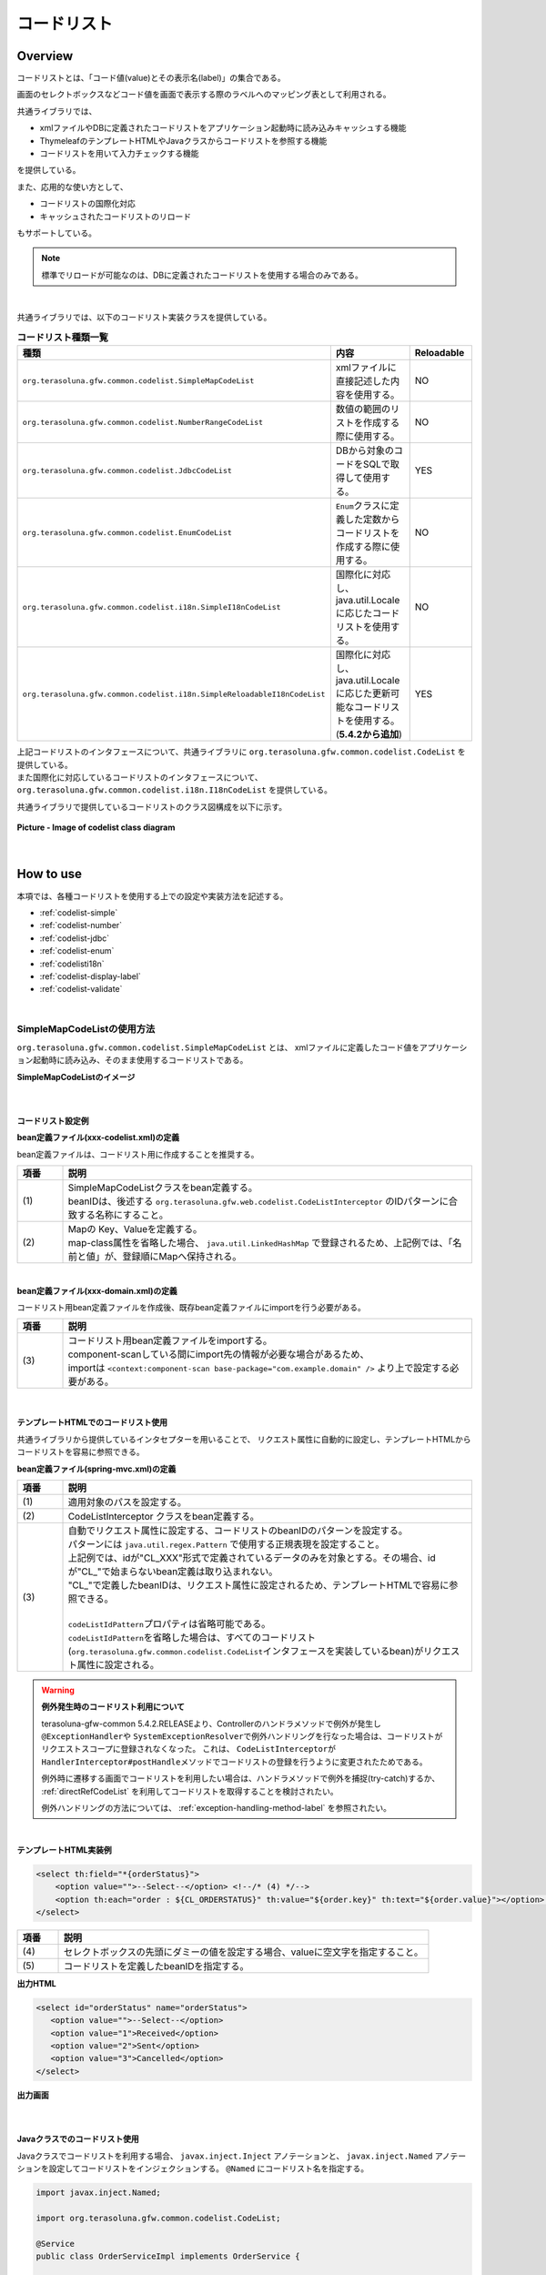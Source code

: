 コードリスト
================================================================================

.. only:: html

 .. contents:: 目次
    :depth: 4
    :local:

Overview
--------------------------------------------------------------------------------

コードリストとは、「コード値(value)とその表示名(label)」の集合である。

画面のセレクトボックスなどコード値を画面で表示する際のラベルへのマッピング表として利用される。

共通ライブラリでは、

* xmlファイルやDBに定義されたコードリストをアプリケーション起動時に読み込みキャッシュする機能
* ThymeleafのテンプレートHTMLやJavaクラスからコードリストを参照する機能
* コードリストを用いて入力チェックする機能

を提供している。

また、応用的な使い方として、

* コードリストの国際化対応
* キャッシュされたコードリストのリロード

もサポートしている。

.. note::

    標準でリロードが可能なのは、DBに定義されたコードリストを使用する場合のみである。

|

.. _listOfCodeList:

共通ライブラリでは、以下のコードリスト実装クラスを提供している。

.. tabularcolumns:: |p{0.50\linewidth}|p{0.30\linewidth}|p{0.20\linewidth}|
.. list-table:: **コードリスト種類一覧**
   :header-rows: 1
   :widths: 50 30 20

   * - 種類
     - 内容
     - Reloadable
   * - ``org.terasoluna.gfw.common.codelist.SimpleMapCodeList``
     - xmlファイルに直接記述した内容を使用する。
     - NO
   * - ``org.terasoluna.gfw.common.codelist.NumberRangeCodeList``
     - 数値の範囲のリストを作成する際に使用する。
     - NO
   * - ``org.terasoluna.gfw.common.codelist.JdbcCodeList``
     - DBから対象のコードをSQLで取得して使用する。
     - YES
   * - ``org.terasoluna.gfw.common.codelist.EnumCodeList``
     - \ ``Enum``\ クラスに定義した定数からコードリストを作成する際に使用する。
     - NO
   * - ``org.terasoluna.gfw.common.codelist.i18n.SimpleI18nCodeList``
     - 国際化に対応し、java.util.Localeに応じたコードリストを使用する。
     - NO
   * - ``org.terasoluna.gfw.common.codelist.i18n.SimpleReloadableI18nCodeList``
     - 国際化に対応し、java.util.Localeに応じた更新可能なコードリストを使用する。(**5.4.2から追加**)
     - YES

| 上記コードリストのインタフェースについて、共通ライブラリに ``org.terasoluna.gfw.common.codelist.CodeList`` を提供している。
| また国際化に対応しているコードリストのインタフェースについて、``org.terasoluna.gfw.common.codelist.i18n.I18nCodeList`` を提供している。

共通ライブラリで提供しているコードリストのクラス図構成を以下に示す。

.. figure:: ./images/codelist-class-diagram.png
   :alt: codelist class diagram
   :align: center

   **Picture - Image of codelist class diagram**

|

How to use
--------------------------------------------------------------------------------

本項では、各種コードリストを使用する上での設定や実装方法を記述する。

* :ref:`codelist-simple`
* :ref:`codelist-number`
* :ref:`codelist-jdbc`
* :ref:`codelist-enum`
* :ref:`codelisti18n`
* :ref:`codelist-display-label`
* :ref:`codelist-validate`

|

.. _codelist-simple:

SimpleMapCodeListの使用方法
^^^^^^^^^^^^^^^^^^^^^^^^^^^^^^^^^^^^^^^^^^^^^^^^^^^^^^^^^^^^^^^^^^^^^^^^^^^^^^^^
``org.terasoluna.gfw.common.codelist.SimpleMapCodeList`` とは、
xmlファイルに定義したコード値をアプリケーション起動時に読み込み、そのまま使用するコードリストである。

**SimpleMapCodeListのイメージ**

.. figure:: ./images/codelist-simple.png
   :alt: codelist simple
   :width: 100%

|

コードリスト設定例
""""""""""""""""""""""""""""""""""""""""""""""""""""""""""""""""""""""""""""""""

**bean定義ファイル(xxx-codelist.xml)の定義**

bean定義ファイルは、コードリスト用に作成することを推奨する。

.. code-block:: xml
   :emphasize-lines: 1,4

    <bean id="CL_ORDERSTATUS" class="org.terasoluna.gfw.common.codelist.SimpleMapCodeList"> <!-- (1) -->
        <property name="map">
            <util:map>
                <entry key="1" value="Received" /> <!-- (2) -->
                <entry key="2" value="Sent" />
                <entry key="3" value="Cancelled" />
            </util:map>
        </property>
    </bean>

.. tabularcolumns:: |p{0.10\linewidth}|p{0.90\linewidth}|
.. list-table::
   :header-rows: 1
   :widths: 10 90

   * - 項番
     - 説明
   * - | (1)
     - | SimpleMapCodeListクラスをbean定義する。
       | beanIDは、後述する ``org.terasoluna.gfw.web.codelist.CodeListInterceptor`` のIDパターンに合致する名称にすること。
   * - | (2)
     - | Mapの Key、Valueを定義する。
       | map-class属性を省略した場合、 ``java.util.LinkedHashMap`` で登録されるため、上記例では、「名前と値」が、登録順にMapへ保持される。

|

**bean定義ファイル(xxx-domain.xml)の定義**

コードリスト用bean定義ファイルを作成後、既存bean定義ファイルにimportを行う必要がある。

.. code-block:: xml
   :emphasize-lines: 1

    <import resource="classpath:META-INF/spring/projectName-codelist.xml" /> <!-- (3) -->
    <context:component-scan base-package="com.example.domain" />

    <!-- omitted -->

.. tabularcolumns:: |p{0.10\linewidth}|p{0.90\linewidth}|
.. list-table::
   :header-rows: 1
   :widths: 10 90

   * - 項番
     - 説明
   * - | (3)
     - | コードリスト用bean定義ファイルをimportする。
       | component-scanしている間にimport先の情報が必要な場合があるため、
       | importは ``<context:component-scan base-package="com.example.domain" />`` より上で設定する必要がある。

|

.. _clientSide:

テンプレートHTMLでのコードリスト使用
""""""""""""""""""""""""""""""""""""""""""""""""""""""""""""""""""""""""""""""""

共通ライブラリから提供しているインタセプターを用いることで、
リクエスト属性に自動的に設定し、テンプレートHTMLからコードリストを容易に参照できる。

**bean定義ファイル(spring-mvc.xml)の定義**

.. code-block:: xml
   :emphasize-lines: 3,5,6

    <mvc:interceptors>
      <mvc:interceptor>
        <mvc:mapping path="/**" /> <!-- (1) -->
        <bean
          class="org.terasoluna.gfw.web.codelist.CodeListInterceptor"> <!-- (2) -->
          <property name="codeListIdPattern" value="CL_.+" /> <!-- (3) -->
        </bean>
      </mvc:interceptor>

      <!-- omitted -->

    </mvc:interceptors>

.. tabularcolumns:: |p{0.10\linewidth}|p{0.90\linewidth}|
.. list-table::
   :header-rows: 1
   :widths: 10 90

   * - 項番
     - 説明
   * - | (1)
     - | 適用対象のパスを設定する。
   * - | (2)
     - | CodeListInterceptor クラスをbean定義する。
   * - | (3)
     - | 自動でリクエスト属性に設定する、コードリストのbeanIDのパターンを設定する。
       | パターンには ``java.util.regex.Pattern`` で使用する正規表現を設定すること。
       | 上記例では、idが"CL\_XXX"形式で定義されているデータのみを対象とする。その場合、idが"CL\_"で始まらないbean定義は取り込まれない。
       | "CL\_"で定義したbeanIDは、リクエスト属性に設定されるため、テンプレートHTMLで容易に参照できる。
       |
       | \ ``codeListIdPattern``\ プロパティは省略可能である。
       | \ ``codeListIdPattern``\ を省略した場合は、すべてのコードリスト(\ ``org.terasoluna.gfw.common.codelist.CodeList``\ インタフェースを実装しているbean)がリクエスト属性に設定される。

.. warning:: **例外発生時のコードリスト利用について**

    terasoluna-gfw-common 5.4.2.RELEASEより、Controllerのハンドラメソッドで例外が発生し \ ``@ExceptionHandler``\ や \ ``SystemExceptionResolver``\ で例外ハンドリングを行なった場合は、コードリストがリクエストスコープに登録されなくなった。
    これは、 \ ``CodeListInterceptor``\ が \ ``HandlerInterceptor#postHandle``\ メソッドでコードリストの登録を行うように変更されたためである。

    例外時に遷移する画面でコードリストを利用したい場合は、ハンドラメソッドで例外を捕捉(try-catch)するか、 :ref:`directRefCodeList` を利用してコードリストを取得することを検討されたい。
    
    例外ハンドリングの方法については、 :ref:`exception-handling-method-label` を参照されたい。

|

**テンプレートHTML実装例**

.. code-block:: html

  <select th:field="*{orderStatus}">
      <option value="">--Select--</option> <!--/* (4) */-->
      <option th:each="order : ${CL_ORDERSTATUS}" th:value="${order.key}" th:text="${order.value}"></option> <!--/* (5) */-->
  </select>

.. tabularcolumns:: |p{0.10\linewidth}|p{0.90\linewidth}|
.. list-table::
   :header-rows: 1
   :widths: 10 90

   * - 項番
     - 説明
   * - | (4)
     - | セレクトボックスの先頭にダミーの値を設定する場合、valueに空文字を指定すること。
   * - | (5)
     - | コードリストを定義したbeanIDを指定する。

**出力HTML**

.. code-block:: html

  <select id="orderStatus" name="orderStatus">
     <option value="">--Select--</option>
     <option value="1">Received</option>
     <option value="2">Sent</option>
     <option value="3">Cancelled</option>
  </select>

**出力画面**

.. figure:: ./images/codelist_selectbox.png
   :alt: codelist selectbox
   :width: 40%

|

.. _serverSide:

Javaクラスでのコードリスト使用
""""""""""""""""""""""""""""""""""""""""""""""""""""""""""""""""""""""""""""""""

Javaクラスでコードリストを利用する場合、 ``javax.inject.Inject`` アノテーションと、
``javax.inject.Named`` アノテーションを設定してコードリストをインジェクションする。
``@Named`` にコードリスト名を指定する。

.. code-block:: java

  import javax.inject.Named;

  import org.terasoluna.gfw.common.codelist.CodeList;

  @Service
  public class OrderServiceImpl implements OrderService {

      @Inject
      @Named("CL_ORDERSTATUS")
      CodeList orderStatusCodeList; // (1)

      public boolean existOrderStatus(String target) {
          return orderStatusCodeList.asMap().containsKey(target); // (2)
      }
  }

.. tabularcolumns:: |p{0.10\linewidth}|p{0.90\linewidth}|
.. list-table::
   :header-rows: 1
   :widths: 10 90

   * - 項番
     - 説明
   * - | (1)
     - | beanIDが、"CL_ORDERSTATUS"であるコードリストをインジェクションする。
   * - | (2)
     - | CodeList#asMapメソッドでコードリストを ``java.util.Map`` 形式で取得する。

|

.. _codelist-number:

NumberRangeCodeListの使用方法
^^^^^^^^^^^^^^^^^^^^^^^^^^^^^^^^^^^^^^^^^^^^^^^^^^^^^^^^^^^^^^^^^^^^^^^^^^^^^^^^

``org.terasoluna.gfw.common.codelist.NumberRangeCodeList`` とは、
アプリケーション起動時に、指定した数値の範囲をリストにするコードリストである。
主に数だけのセレクトボックス、月や日付などのセレクトボックスに使用することを想定している。

**NumberRangeCodeListのイメージ**

.. figure:: ./images/codelist-number.png
   :alt: codelist number
   :width: 100%

.. tip::

    NumberRangeCodeListはアラビア数字のみ対応しており、漢数字やローマ数字には対応していない。
    漢数字やローマ数字を表示したい場合はJdbcCodeList、SimpleMapCodeListに定義することで対応可能である。

|

NumberRangeCodeListには、以下の特徴がある。

#. Fromの値をToの値より小さくする場合、昇順にinterval分増加した値をFrom～Toの範囲分リストにする。
#. Toの値をFromの値より小さくする場合、降順にinterval分減少した値をTo～Fromの範囲分リストにする。
#. 増加分(減少分)はintervalを設定することで変更できる。

|

ここでは、昇順の\ ``NumberRangeCodeList``\ について説明をする。
降順の\ ``NumberRangeCodeList``\とインターバルの変更方法については、「:ref:`CodeListAppendixNumberRangeCodeListVariation`」を参照されたい。

|

コードリスト設定例
""""""""""""""""""""""""""""""""""""""""""""""""""""""""""""""""""""""""""""""""

Fromの値をToの値より小さくする(From < To)場合の実装例を、以下に示す。

**bean定義ファイル(xxx-codelist.xml)の定義**

.. code-block:: xml

    <bean id="CL_MONTH"
        class="org.terasoluna.gfw.common.codelist.NumberRangeCodeList"> <!-- (1) -->
        <property name="from" value="1" /> <!-- (2) -->
        <property name="to" value="12" /> <!-- (3) -->
        <property name="valueFormat" value="%d" /> <!-- (4) -->
        <property name="labelFormat" value="%02d" /> <!-- (5) -->
        <property name="interval" value="1" /> <!-- (6) -->
    </bean>

.. tabularcolumns:: |p{0.10\linewidth}|p{0.90\linewidth}|
.. list-table::
   :header-rows: 1
   :widths: 10 90

   * - 項番
     - 説明
   * - | (1)
     - | NumberRangeCodeListをbean定義する。
   * - | (2)
     - | 範囲開始の値を指定する。省略した場合、"0"が設定される。
   * - | (3)
     - | 範囲終了の値を設定する。指定必須。
   * - | (4)
     - | コード値のフォーマット形式を設定する。フォーマット形式は ``java.lang.String.format`` の形式が使用される。
       | 省略した場合、"%s"が設定される。
   * - | (5)
     - | コード名のフォーマット形式を設定する。フォーマット形式は ``java.lang.String.format`` の形式が使用される。
       | 省略した場合、"%s"が設定される。
   * - | (6)
     - | 増加する値を設定する。省略した場合、"1"が設定される。

|

テンプレートHTMLでのコードリスト使用
""""""""""""""""""""""""""""""""""""""""""""""""""""""""""""""""""""""""""""""""

テンプレートHTMLでコードリストを使用する方法については、前述した、:ref:`テンプレートHTMLでのコードリスト使用<clientSide>` を参照されたい。

**テンプレートHTML実装例**

.. code-block:: html

  <select th:field="*{depMonth}">
      <option th:each="month : ${CL_MONTH}" th:value="${month.key}" th:text="${month.value}"></option>
  </select>

**出力HTML**

.. code-block:: html

  <select id="depMonth" name="depMonth">
    <option value="1">01</option>
    <option value="2">02</option>
    <option value="3">03</option>
    <option value="4">04</option>
    <option value="5">05</option>
    <option value="6">06</option>
    <option value="7">07</option>
    <option value="8">08</option>
    <option value="9">09</option>
    <option value="10">10</option>
    <option value="11">11</option>
    <option value="12">12</option>
  </select>

**出力画面**

.. figure:: ./images/codelist_numberrenge.png
   :alt: codelist numberrenge
   :width: 5%

|

Javaクラスでのコードリスト使用
""""""""""""""""""""""""""""""""""""""""""""""""""""""""""""""""""""""""""""""""

Javaクラスでコードリストを使用する方法については、 :ref:`Javaクラスでのコードリスト使用<serverSide>` を参照されたい。

|

.. _codelist-jdbc:

JdbcCodeListの使用方法
^^^^^^^^^^^^^^^^^^^^^^^^^^^^^^^^^^^^^^^^^^^^^^^^^^^^^^^^^^^^^^^^^^^^^^^^^^^^^^^^

| ``org.terasoluna.gfw.common.codelist.JdbcCodeList`` とは、アプリケーション起動時にDBから値を取得し、コードリストを作成するクラスである。
| ``JdbcCodeList`` はアプリケーション起動時にキャッシュを作るので、リスト表示時はDBアクセスによる遅延がない。

| 起動時の読み込み時間を抑えたいならば、取得数の上限を設定するとよい。
| ``JdbcCodeList`` には ``org.springframework.jdbc.core.JdbcTemplate`` を設定するフィールドがある。
| ``JdbcTemplate`` の ``fetchSize`` に上限を設定すれば、その分だけのレコードが起動時に読み込まれる。  
| なお、取得する値はリロードにより動的に変更できる。詳細は :ref:`codeListTaskScheduler` 参照されたい。

**JdbcCodeListのイメージ**

.. figure:: ./images/codelist-jdbc.png
   :alt: codelist simple
   :width: 100%

|

コードリスト設定例
""""""""""""""""""""""""""""""""""""""""""""""""""""""""""""""""""""""""""""""""

**テーブル(authority)の定義**

.. tabularcolumns:: |p{0.40\linewidth}|p{0.60\linewidth}|
.. list-table::
   :header-rows: 1
   :widths: 40 60

   * - authority_id
     - authority_name
   * - | 01
     - | STAFF_MANAGEMENT
   * - | 02
     - | MASTER_MANAGEMENT
   * - | 03
     - | STOCK_MANAGEMENT
   * - | 04
     - | ORDER_MANAGEMENT
   * - | 05
     - | SHOW_SHOPPING_CENTER

|

**bean定義ファイル(xxx-codelist.xml)の定義**

.. code-block:: xml

    <bean id="jdbcTemplateForCodeList" class="org.springframework.jdbc.core.JdbcTemplate" > <!-- (1) -->
        <property name="dataSource" ref="dataSource" />
        <property name="fetchSize" value="${codelist.jdbc.fetchSize:1000}" /> <!-- (2) -->
    </bean>

    <bean id="AbstractJdbcCodeList"
        class="org.terasoluna.gfw.common.codelist.JdbcCodeList" abstract="true"> <!-- (3) -->
        <property name="jdbcTemplate" ref="jdbcTemplateForCodeList" /> <!-- (4) -->
    </bean>

    <bean id="CL_AUTHORITIES" parent="AbstractJdbcCodeList" > <!-- (5) -->
        <property name="querySql"
            value="SELECT authority_id, authority_name FROM authority ORDER BY authority_id" /> <!-- (6) -->
        <property name="valueColumn" value="authority_id" /> <!-- (7) -->
        <property name="labelColumn" value="authority_name" /> <!-- (8) -->
    </bean>

.. tabularcolumns:: |p{0.10\linewidth}|p{0.90\linewidth}|
.. list-table::
   :header-rows: 1
   :widths: 10 90
   :class: longtable

   * - 項番
     - 説明
   * - | (1)
     - | ``org.springframework.jdbc.core.JdbcTemplate`` クラスをbean定義する。
       | 独自に ``fetchSize`` を設定するために必要となる。
   * - | (2)
     - | ``fetchSize`` を設定する。
       | ``fetchSize`` のデフォルト設定が、全件取得になっている場合があるため適切な値を設定すること。
       | ``fetchSize`` の設定が全件取得のままだと、 ``JdbcCodeList`` の読み込む件数が大きい場合に、DBからリストを取得する際の処理性能が落ちてしまい、アプリケーションの起動時間が長期化する可能性がある。
   * - | (3)
     - | ``JdbcCodeList`` の共通bean定義。
       | 他の ``JdbcCodeList`` の共通部分を設定している。そのため、基本 ``JdbcCodeList`` のbean定義はこのbean定義を親クラスに設定する。
       | abstract属性をtrueにすることで、このbeanはインスタンス化されない。
   * - | (4)
     - | (1)で設定した ``jdbcTemplate`` を設定。
       | ``fetchSize`` を設定した ``JdbcTemplate`` を、 ``JdbcCodeList`` に格納している。
   * - | (5)
     - | ``JdbcCodeList`` のbean定義。
       | parent属性を(3)のbean定義を親クラスとして設定することで、 ``fetchSize`` を設定した ``JdbcCodeList`` が設定される。
       | このbean定義では、クエリに関する設定のみを行い、必要なCodeList分作成する。
   * - | (6) 
     - | querySqlプロパティに取得するSQLを記述する。その際、 **必ず「ORDER BY」を指定し、順序を確定させること。**
       | 「ORDER BY」を指定しないと、取得する度に順序が変わってしまう。
   * - | (7)
     - | valueColumnプロパティに、MapのKeyに該当する値を設定する。この例ではauthority_idを設定している。
   * - | (8)
     - | labelColumnプロパティに、MapのValueに該当する値を設定する。この例ではauthority_nameを設定している。      

.. raw:: latex

   \newpage

|

テンプレートHTMLでのコードリスト使用
""""""""""""""""""""""""""""""""""""""""""""""""""""""""""""""""""""""""""""""""
| テンプレートHTMLでコードリストを使用する方法については、前述した :ref:`テンプレートHTMLでのコードリスト使用<clientSide>` を参照されたい。

**テンプレートHTML実装例**

.. code-block:: html

  <span th:each="authority : ${CL_AUTHORITIES}">
      <input type="checkbox" th:field="*{authorities}" th:value="${authority.key}">
      <label th:for="${#ids.prev('authorities')}" th:text="${authority.value}"></label> <!--/* (9) */-->
  </span>

.. tabularcolumns:: |p{0.10\linewidth}|p{0.90\linewidth}|
.. list-table::
   :header-rows: 1
   :widths: 10 90
   :class: longtable

   * - 項番
     - 説明
   * - | (9)
     - | ``#ids.prev`` メソッドを使用して、``input`` タグの ``id`` 名と対応付けることができる。詳細は、 :ref:`#ids.prevメソッドについて<Validation_ids_prev_method>` を参照されたい。

**出力HTML**

.. code-block:: html

  <span>
    <input type="checkbox" value="01" id="authorities1" name="authorities">
    <label for="authorities1">STAFF_MANAGEMENT</label>
  </span>
  <span>
    <input type="checkbox" value="02" id="authorities2" name="authorities">
    <label for="authorities2">MASTER_MANAGEMENT</label>
  </span>
  <span>
    <input type="checkbox" value="03" id="authorities3" name="authorities">
    <label for="authorities3">STOCK_MANAGEMENT</label>
  </span>
  <span>
    <input type="checkbox" value="04" id="authorities4" name="authorities">
    <label for="authorities4">ORDER_MANAGEMENT</label>
  </span>
  <span>
    <input type="checkbox" value="05" id="authorities5" name="authorities">
    <label for="authorities5">SHOW_SHOPPING_CENTER</label>
  </span>

**出力画面**

.. figure:: ./images/codelist_checkbox.png
   :alt: codelist checkbox
   :width: 50%

|

Javaクラスでのコードリスト使用
""""""""""""""""""""""""""""""""""""""""""""""""""""""""""""""""""""""""""""""""

Javaクラスでコードリストを使用する方法については、 :ref:`Javaクラスでのコードリスト使用<serverSide>` を参照されたい。

|

.. _codelist-enum:

EnumCodeListの使用方法
^^^^^^^^^^^^^^^^^^^^^^^^^^^^^^^^^^^^^^^^^^^^^^^^^^^^^^^^^^^^^^^^^^^^^^^^^^^^^^^^
\ ``org.terasoluna.gfw.common.codelist.EnumCodeList``\ は、
\ ``Enum``\ クラスに定義した定数からコードリストを作成するクラスである。

.. note::

    以下の条件に一致するアプリケーションでコードリストを扱う場合は、
    \ ``EnumCodeList``\ を使用して、コードリストのラベルを\ ``Enum``\ クラスで管理することを検討してほしい。
    コードリストのラベルを\ ``Enum``\ クラスで管理することで、
    コード値に紐づく情報と操作を\ ``Enum``\ クラスに集約する事ができる。

    * コード値を\ ``Enum``\ クラスで管理する必要がある(つまり、Javaのロジックでコード値を意識した処理を行う必要がある)
    * UIの国際化(多言語化)の必要がない

|

以下に、\ ``EnumCodeList``\ の使用イメージを示す。

.. figure:: ./images/codelist-enum.png
   :alt: codelist enum
   :width: 100%

.. note::

    \ ``EnumCodeList``\ では、\ ``Enum``\ クラスからコードリストを作成するために必要な情報(コード値とラベル)を取得するためのインタフェースとして、
    \ ``org.terasoluna.gfw.common.codelist.EnumCodeList.CodeListItem``\ インタフェースを提供している。

    \ ``EnumCodeList``\を使用する場合は、作成する\ ``Enum``\ クラスで\ ``EnumCodeList.CodeListItem``\ インタフェースを実装する必要がある。

|

コードリスト設定例
""""""""""""""""""""""""""""""""""""""""""""""""""""""""""""""""""""""""""""""""

**Enumクラスの作成**

\ ``EnumCodeList``\ を使用する場合は、
\ ``EnumCodeList.CodeListItem``\ インタフェースを実装した\ ``Enum``\ クラスを作成する。
以下に作成例を示す。

.. code-block:: java

    package com.example.domain.model;

    import org.terasoluna.gfw.common.codelist.EnumCodeList;

    public enum OrderStatus
        // (1)
        implements EnumCodeList.CodeListItem {

        // (2)
        RECEIVED  ("1", "Received"),
        SENT      ("2", "Sent"),
        CANCELLED ("3","Cancelled");

        // (3)
        private final String value;
        private final String label;

        // (4)
        private OrderStatus(String codeValue, String codeLabel) {
            this.value = codeValue;
            this.label = codeLabel;
        }

        // (5)
        @Override
        public String getCodeValue() {
            return value;
        }

        // (6)
        @Override
        public String getCodeLabel() {
            return label;
        }

    }

.. tabularcolumns:: |p{0.10\linewidth}|p{0.90\linewidth}|
.. list-table::
    :header-rows: 1
    :widths: 10 90

    * - 項番
      - 説明
    * - | (1)
      - コードリストとして使用する\ ``Enum``\ クラスでは、
        共通ライブラリから提供している\ ``org.terasoluna.gfw.common.codelist.EnumCodeList.CodeListItem``\ インタフェースを実装する。

        \ ``EnumCodeList.CodeListItem``\ インタフェースには、コードリストを作成するために必要な情報(コード値とラベル)を取得するためのメソッドとして、

        * コード値を取得する\ ``getCodeValue``\ メソッド
        * ラベルを取得する\ ``getCodeLabel``\ メソッド

        が定義されている。
    * - | (2)
      - 定数を定義する。

        定数を生成する際に、コードリストを作成するために必要な情報(コード値とラベル)を指定する。

        上記例では、以下の3つの定数を定義している。

        * \ ``RECEIVED``\ (コード値="\ ``1``\" , ラベル=\ ``Received``\ )
        * \ ``SENT``\  (コード値="\ ``2``\" , ラベル=\ ``Sent``\ )
        * \ ``CANCELLED``\  (コード値="\ ``3``\" , ラベル=\ ``Cancelled``\ )

        .. note::

            \ ``EnumCodeList``\ を使用した際のコードリストの並び順は、定数の定義順となる。

    * - | (3)
      - コードリストを作成するために必要な情報(コード値とラベル)を保持するプロパティを用意する。
    * - | (4)
      - コードリストを作成するために必要な情報(コード値とラベル)を受け取るコンストラクタを用意する。
    * - | (5)
      - 定数が保持するコード値を返却する。

        このメソッドは、\ ``EnumCodeList.CodeListItem``\ インタフェースで定義されているメソッドであり、
        \ ``EnumCodeList``\ が定数からコード値を取得する際に呼び出す。
    * - | (6)
      - 定数が保持するラベルを返却する。

        このメソッドは、\ ``EnumCodeList.CodeListItem``\ インタフェースで定義されているメソッドであり、
        \ ``EnumCodeList``\ が定数からラベルを取得する際に呼び出す。

|

**bean定義ファイル(xxx-codelist.xml)の定義**

コードリスト用のbean定義ファイルに、\ ``EnumCodeList``\を定義する。
以下に定義例を示す。

.. code-block:: xml

    <bean id="CL_ORDERSTATUS"
          class="org.terasoluna.gfw.common.codelist.EnumCodeList"> <!-- (7) -->
        <constructor-arg value="com.example.domain.model.OrderStatus" /> <!-- (8) -->
    </bean>

.. tabularcolumns:: |p{0.10\linewidth}|p{0.90\linewidth}|
.. list-table::
    :header-rows: 1
    :widths: 10 90

    * - 項番
      - 説明
    * - | (7)
      - コードリストの実装クラスとして、\ ``EnumCodeList``\ クラスを指定する。
    * - | (8)
      - \ ``EnumCodeList``\ クラスのコンストラクタに、\ ``EnumCodeList.CodeListItem``\ インタフェースを実装した\ ``Enum``\ クラスのFQCNを指定する。

|

テンプレートHTMLでのコードリスト使用
""""""""""""""""""""""""""""""""""""""""""""""""""""""""""""""""""""""""""""""""

テンプレートHTMLでコードリストを使用する方法については、前述した :ref:`clientSide` を参照されたい。

|

Javaクラスでのコードリスト使用
""""""""""""""""""""""""""""""""""""""""""""""""""""""""""""""""""""""""""""""""

Javaクラスでコードリストを使用する方法については、
前述した :ref:`serverSide` を参照されたい。

|

.. _codelisti18n:

I18nCodeListの使用方法
^^^^^^^^^^^^^^^^^^^^^^^^^^^^^^^^^^^^^^^^^^^^^^^^^^^^^^^^^^^^^^^^^^^^^^^^^^^^^^^^

``org.terasoluna.gfw.common.codelist.i18n.I18nCodeList`` は、国際化に対応しているコードリストである。
ロケール毎にコードリストを設定することで、ロケールに対応したコードリストを返却できる。

``I18nCodeList`` の実装クラスとして、 ``org.terasoluna.gfw.common.codelist.i18n.SimpleI18nCodeList`` および ``org.terasoluna.gfw.common.codelist.i18n.SimpleReloadableI18nCodeList`` を提供している。

**I18nCodeList（SimpleI18nCodeList）のイメージ**

.. figure:: ./images/codelist-i18n.png
   :alt: codelist i18n
   :width: 100%

|

コードリスト設定例
""""""""""""""""""""""""""""""""""""""""""""""""""""""""""""""""""""""""""""""""

``I18nCodeList``\ は行が\ ``Locale``\ 、列がコード値、セルの内容がラベルである2次元のテーブルをイメージすると理解しやすい。

料金を選択するセレクトボックスの場合を例に挙げると以下のようなテーブルができる。

.. tabularcolumns:: |p{0.10\linewidth}|p{0.15\linewidth}|p{0.14\linewidth}|p{0.14\linewidth}|p{0.14\linewidth}|p{0.14\linewidth}|p{0.14\linewidth}|
.. list-table::
   :header-rows: 1
   :stub-columns: 1
   :widths: 10 15 15 15 15 15 15

   * - row=Locale,column=Code
     - 0
     - 10000
     - 20000
     - 30000
     - 40000
     - 50000
   * - en
     - unlimited
     - Less than \\10,000
     - Less than \\20,000
     - Less than \\30,000
     - Less than \\40,000
     - Less than \\50,000
   * - ja
     - 上限なし
     - 10,000円以下
     - 20,000円以下
     - 30,000円以下
     - 40,000円以下
     - 50,000円以下



この国際化対応コードリストのテーブルを構築するために\ ``SimpleI18nCodeList``\ は3つの設定方法を用意している。

* 行単位でLocale毎の\ ``CodeList``\ を設定する
* 行単位でLocale毎の\ ``java.util.Map``\ (key=コード値, value=ラベル)を設定する
* 列単位でコード値毎の\ ``java.util.Map``\ (key=Locale, value=ラベル)を設定する

基本的には、**「行単位でLocale毎のCodeListを設定する」方法でコードリストを設定することを推奨する。**

\ ``SimpleReloadableI18nCodeList``\ は更新可能なコードリストを行に持つ以下の設定方法を用意している。

* 行単位でLocale毎の \ ``ReloadableCodeList``\ （ \ ``JdbcCodeList``\ ）を設定する

.. note::

    terasoluna-gfw-common 5.4.2.RELEASEからリロードに対応した ``SimpleReloadableI18nCodeList`` が追加された。
    更新可能なコードリストを行に持つ ``SimpleI18nCodeList`` を利用している場合は、 ``SimpleReloadableI18nCodeList`` に置き換えることを推奨する。

上記例の料金を選択するセレクトボックスの場合を行単位でLocale毎の\ ``CodeList``\ を設定する方法について説明する。
他の設定方法については  :ref:`afterCodelisti18n` 参照されたい。

|

**Bean定義ファイル(xxx-codelist.xml)の定義**

.. code-block:: xml
  
    <bean id="CL_I18N_PRICE"
        class="org.terasoluna.gfw.common.codelist.i18n.SimpleI18nCodeList">
        <property name="rowsByCodeList"> <!-- (1) -->
            <util:map>
                <entry key="en" value-ref="CL_PRICE_EN" />
                <entry key="ja" value-ref="CL_PRICE_JA" />
            </util:map>
        </property>
    </bean>
  
.. tabularcolumns:: |p{0.10\linewidth}|p{0.90\linewidth}|
.. list-table::
    :header-rows: 1
    :widths: 10 90
  
    * - 項番
      - 説明
    * - | (1)
      - | rowsByCodeListプロパティにkeyが\ ``java.lang.Locale``\ のMapを設定する。
        | Mapには、keyにロケール、value-refにロケールに対応したコードリストクラスの参照先を指定する。
        | Mapのvalueは各ロケールに対応したコードリストクラスを参照する。

|

**Locale毎にSimpleMapCodeListを用意する場合のBean定義ファイル(xxx-codelist.xml)の定義**

.. code-block:: xml
  
    <bean id="CL_I18N_PRICE"
        class="org.terasoluna.gfw.common.codelist.i18n.SimpleI18nCodeList">
        <property name="rowsByCodeList">
            <util:map>
                <entry key="en" value-ref="CL_PRICE_EN" />
                <entry key="ja" value-ref="CL_PRICE_JA" />
            </util:map>
        </property>
    </bean>
  
    <bean id="CL_PRICE_EN" class="org.terasoluna.gfw.common.codelist.SimpleMapCodeList">  <!-- (2) -->
        <property name="map">
            <util:map>
                <entry key="0" value="unlimited" />
                <entry key="10000" value="Less than \\10,000" />
                <entry key="20000" value="Less than \\20,000" />
                <entry key="30000" value="Less than \\30,000" />
                <entry key="40000" value="Less than \\40,000" />
                <entry key="50000" value="Less than \\50,000" />
            </util:map>
        </property>
    </bean>
  
    <bean id="CL_PRICE_JA" class="org.terasoluna.gfw.common.codelist.SimpleMapCodeList">  <!-- (3) -->
        <property name="map">
            <util:map>
                <entry key="0" value="上限なし" />
                <entry key="10000" value="10,000円以下" />
                <entry key="20000" value="20,000円以下" />
                <entry key="30000" value="30,000円以下" />
                <entry key="40000" value="40,000円以下" />
                <entry key="50000" value="50,000円以下" />
            </util:map>
        </property>
    </bean>
  
.. tabularcolumns:: |p{0.10\linewidth}|p{0.90\linewidth}|
.. list-table::
    :header-rows: 1
    :widths: 10 90
  
    * - 項番
      - 説明
    * - | (2)
      - | ロケールが"en"であるbean定義 ``CL_PRICE_EN`` について、コードリストクラスを ``SimpleMapCodeList`` で設定している。
    * - | (3)
      - | ロケールが"ja"であるbean定義 ``CL_PRICE_JA`` について、コードリストクラスを ``SimpleMapCodeList`` で設定している。

|

**Locale毎にJdbcCodeListを用意する場合のBean定義ファイル(xxx-codelist.xml)の定義**

.. code-block:: xml
  
    <bean id="CL_I18N_PRICE"
        class="org.terasoluna.gfw.common.codelist.i18n.SimpleReloadableI18nCodeList">  <!-- (4) -->
        <property name="rowsByCodeList">
            <util:map>
                <entry key="en" value-ref="CL_PRICE_EN" />
                <entry key="ja" value-ref="CL_PRICE_JA" />
            </util:map>
        </property>
    </bean>
  
    <bean id="CL_PRICE_EN" parent="AbstractJdbcCodeList">  <!-- (5) -->
        <property name="querySql"
            value="SELECT code, label FROM price WHERE locale = 'en' ORDER BY code" />
        <property name="valueColumn" value="code" />
        <property name="labelColumn" value="label" />
    </bean>
  
    <bean id="CL_PRICE_JA" parent="AbstractJdbcCodeList">  <!-- (6) -->
        <property name="querySql"
            value="SELECT code, label FROM price WHERE locale = 'ja' ORDER BY code" />
        <property name="valueColumn" value="code" />
        <property name="labelColumn" value="label" />
    </bean>
  
.. tabularcolumns:: |p{0.10\linewidth}|p{0.90\linewidth}|
.. list-table::
    :header-rows: 1
    :widths: 10 90
  
    * - 項番
      - 説明
    * - | (4)
      - | 更新可能なコードリストを行に持つ場合は、``SimpleReloadableI18nCodeList`` を利用する。
    * - | (5)
      - | ロケールが"en"であるbean定義 ``CL_PRICE_EN`` について、コードリストクラスを ``JdbcCodeList`` で設定している。
    * - | (6)
      - | ロケールが"ja"であるbean定義 ``CL_PRICE_JA`` について、コードリストクラスを ``JdbcCodeList`` で設定している。
  

テーブル定義(priceテーブル)には以下のデータを投入する。

.. tabularcolumns:: |p{0.20\linewidth}|p{0.20\linewidth}|p{0.60\linewidth}|
.. list-table::
    :header-rows: 1
    :widths: 20 20 60
    :class: longtable
  
    * - locale
      - code
      - label
    * - | en
      - | 0
      - | unlimited
    * - | en
      - | 10000
      - | Less than \\10,000
    * - | en
      - | 20000
      - | Less than \\20,000
    * - | en
      - | 30000
      - | Less than \\30,000
    * - | en
      - | 40000
      - | Less than \\40,000
    * - | en
      - | 50000
      - | Less than \\50,000
    * - | ja
      - | 0
      - | 上限なし
    * - | ja
      - | 10000
      - | 10,000円以下
    * - | ja
      - | 20000
      - | 20,000円以下
    * - | ja
      - | 30000
      - | 30,000円以下
    * - | ja
      - | 40000
      - | 40,000円以下
    * - | ja
      - | 50000
      - | 50,000円以下

.. raw:: latex

   \newpage

|

I18nCodeListにおけるロケール解決
""""""""""""""""""""""""""""""""""""""""""""""""""""""""""""""""""""""""""""""""

\ ``I18nCodeList``\は要求されたロケールがコードリストに定義されていない場合、以下の順序でロケールの解決を行う。

#. 国と言語を組み合わせたロケール（例：ja_JP）がコードリストに定義されていない場合、対応する言語のみのロケール（例：ja）を使用する。
#. 言語のみのロケールがコードリストに定義されていない場合、デフォルトのロケールを使用する。

デフォルトのロケールは以下の順序で決定する。

#. ``fallbackTo`` プロパティが指定されている場合は、指定されたロケールを使用する。
#. ``fallbackTo`` プロパティが指定されていない場合は、JVMインスタンスの\ `デフォルトロケール <https://docs.oracle.com/javase/8/docs/api/java/util/Locale.html#getDefault-->`_ \、もしくは対応する言語のみのロケールを使用する。

.. warning::

    デフォルトのロケールに対応するコードリストが定義されていなかった場合、Bean生成時にエラーとなりアプリケーションの起動に失敗する。

    このため、様々な環境でアプリケーションを運用する場合や、デフォルトとしたいロケールとJVMインスタンスのデフォルトロケールが異なる場合は、``fallbackTo`` プロパティを指定することを強く推奨する。

|


``fallbackTo`` プロパティの設定例を以下に示す。

**fallbackToプロパティの設定**

.. code-block:: xml
  
    <bean id="CL_I18N_PRICE"
        class="org.terasoluna.gfw.common.codelist.i18n.SimpleI18nCodeList">
        <property name="rowsByCodeList">
            <util:map>
                <entry key="en" value-ref="CL_PRICE_EN" />
                <entry key="ja" value-ref="CL_PRICE_JA" />
            </util:map>
        </property>
        <property name="fallbackTo" value="en" />  <!-- (1) -->
    </bean>
  
.. tabularcolumns:: |p{0.10\linewidth}|p{0.90\linewidth}|
.. list-table::
    :header-rows: 1
    :widths: 10 90
  
    * - 項番
      - 説明
    * - | (1)
      - | \ ``fallbackTo``\プロパティにロケール"en"を設定する。
        | これにより、要求されたロケールの言語ロケールが"en"、"ja"以外の場合、ロケール"en"が使用される。

|

.. _codelisti18n_failBackTo:

テンプレートHTMLでのコードリスト使用
""""""""""""""""""""""""""""""""""""""""""""""""""""""""""""""""""""""""""""""""

テンプレートHTMLの基本的な実装は :ref:`テンプレートHTMLでのコードリスト使用<clientSide>` と同様のため、説明は省略する。

ここでは、 リクエストのロケールがコードリスト定義されていなかった場合に対応するため、インターセプターでリクエスト属性に ``SimpleI18nCodeList`` を設定し、テンプレートHTMLに渡す方法を紹介する。

**テンプレートHTML実装例**

.. code-block:: html

  <select th:field="*{basePrice}">
      <option th:each="price : ${CL_I18N_PRICE}" th:value="${price.key}" th:text="${price.value}"></option>
  </select>

**出力HTML lang=en**

.. code-block:: html

  <select id="basePrice" name="basePrice">
    <option value="0">unlimited</option>
    <option value="1">Less than \\10,000</option>
    <option value="2">Less than \\20,000</option>
    <option value="3">Less than \\30,000</option>
    <option value="4">Less than \\40,000</option>
    <option value="5">Less than \\50,000</option>
  </select>

**出力HTML lang=ja**

.. code-block:: html

  <select id="basePrice" name="basePrice">
    <option value="0">上限なし</option>
    <option value="1">10,000円以下</option>
    <option value="2">20,000円以下</option>
    <option value="3">30,000円以下</option>
    <option value="4">40,000円以下</option>
    <option value="5">50,000円以下</option>
  </select>

**出力画面 lang=en**

.. figure:: ./images/codelist_i18n_en.png
   :alt: codelist i18n en
   :width: 20%

**出力画面 lang=ja**

.. figure:: ./images/codelist_i18n_ja.png
   :alt: codelist i18n ja
   :width: 20%

|

.. _codelist-i18nCodeLst-java-implement:

Javaクラスでのコードリスト使用
""""""""""""""""""""""""""""""""""""""""""""""""""""""""""""""""""""""""""""""""

\ ``I18nCodeList``\からコードリストを取得するには、以下のいずれかのメソッドを使用する。

- `asMap()` メソッド
    ``org.springframework.context.i18n.LocaleContextHolder`` を利用して適切なロケールのコードリストを取得する。``LocaleContextHolder`` は ``org.springframework.web.servlet.LocaleResolver`` を利用してクライアントから指定されたロケールを取得する。
- `asMap(Locale)` メソッド
    指定されたロケールのコードリストを取得する。

.. note::

    ``LocaleResolver``\ の設定方法については、\ :doc:`../WebApplicationDetail/Internationalization`\ を参照されたい。

    ``LocaleResolver``\の ``defaultLocale`` プロパティを指定している場合は、コードリストの\ ``fallbackTo``\プロパティに同じロケールを指定することで、 ``LocaleResolver`` で意図したロケールのコードリストを使用させることができる。

|

``asMap()`` メソッドを利用する場合、前述した :ref:`serverSide` と同様の方法で実装を行うことができる。

.. code-block:: java

  import javax.inject.Named;

  import org.terasoluna.gfw.common.codelist.CodeList;

  @Service
  public class OrderServiceImpl implements OrderService {

      @Inject
      @Named("CL_ORDERSTATUS")
      I18nCodeList orderStatusCodeList;

      public boolean existOrderStatus(String target) {
          return orderStatusCodeList.asMap().containsKey(target); // (1)
      }
  }

.. tabularcolumns:: |p{0.10\linewidth}|p{0.90\linewidth}|
.. list-table::
   :header-rows: 1
   :widths: 10 90

   * - 項番
     - 説明
   * - | (1)
     - | ``I18nCodeList#asMap()`` メソッドでコードリストを ``java.util.Map`` 形式で取得する。

|

業務要件によって、特定のロケールのコードリストを取得する必要がある場合は\ ``asMap(Locale)``\メソッドを使用する

.. code-block:: java

  import java.util.Locale;
  import javax.inject.Named;

  import org.terasoluna.gfw.common.codelist.CodeList;

  @Service
  public class OrderServiceImpl implements OrderService {

      @Inject
      @Named("CL_ORDERSTATUS")
      I18nCodeList orderStatusCodeList;

      public boolean existOrderStatus(String target) {
          return orderStatusCodeList.asMap(Locale.ENGLISH).containsKey(target); // (1)
      }
  }

.. tabularcolumns:: |p{0.10\linewidth}|p{0.90\linewidth}|
.. list-table::
   :header-rows: 1
   :widths: 10 90

   * - 項番
     - 説明
   * - | (1)
     - | ``I18nCodeList#asMap(Locale)`` メソッドで、指定したロケールのコードリストを ``java.util.Map`` 形式で取得する。
       | ここでは \ ``Locale.ENGLISH``\（"en"）を指定している。

|

.. _codelist-display-label:

特定のコード値からコード名を表示する
^^^^^^^^^^^^^^^^^^^^^^^^^^^^^^^^^^^^^^^^^^^^^^^^^^^^^^^^^^^^^^^^^^^^^^^^^^^^^^^^

テンプレートHTMLからコードリストを参照する場合は、 ``CodeListInterceptor`` がリクエスト属性にコードリストを  ``java.util.Map`` で格納しているため、``Map`` インターフェースと同じ方法で参照することができる。

コードリストを用いて特定のコード値からコード名を表示する方法について、以下に実装例を示す。

**テンプレートHTML実装例**

.. code-block:: html

    <span th:text="${orderForm.orderStatus} != null ? |Order Status : ${CL_ORDERSTATUS.get(orderForm.orderStatus)}|"></span> <!--/* (1) */-->

.. tabularcolumns:: |p{0.10\linewidth}|p{0.90\linewidth}|
.. list-table::
   :header-rows: 1
   :widths: 10 90

   * - 項番
     - 説明
   * - | (1)
     - コードリストを定義したbeanID(この例では ``CL_ORDERSTATUS`` ) を属性名として、コードリスト( ``java.util.Map`` インタフェース)を取得する。
       取得した ``Map`` インタフェースのキーとしてコード値(この例では ``orderStatus`` に格納された値) を指定することで、対応するコード名を表示することができる。
       キーとして利用する変数値は必ず\ ``null``\ チェックを行うことを推奨する。詳細は、\ :doc:`../WebApplicationDetail/Thymeleaf`\ の\ :ref:`SpEL評価時におけるnull-safetyの影響について <ThymeleafOverviewNullSafetyAtSpEL>`\ を参照されたい。

|

.. _codelist-validate:

コードリストを用いたコード値の入力チェック
^^^^^^^^^^^^^^^^^^^^^^^^^^^^^^^^^^^^^^^^^^^^^^^^^^^^^^^^^^^^^^^^^^^^^^^^^^^^^^^^

入力値がコードリスト内に定義されたコード値であるかどうかチェックするような場合、
共通ライブラリでは、BeanValidation用のアノテーション、 ``org.terasoluna.gfw.common.codelist.ExistInCodeList`` を提供している。

BeanValidationや、メッセージ出力方法の詳細については、 :doc:`../WebApplicationDetail/Validation` を参照されたい。

|

@ExistInCodeList の設定例
""""""""""""""""""""""""""""""""""""""""""""""""""""""""""""""""""""""""""""""""

コードリストを用いた入力チェック方法について、以下に実装例を示す。

**bean定義ファイル(xxx-codelist.xml)の定義**

.. code-block:: xml

    <bean id="CL_GENDER" class="org.terasoluna.gfw.common.codelist.SimpleMapCodeList">
        <property name="map">
            <map>
                <entry key="M" value="Male" />
                <entry key="F" value="Female" />
            </map>
        </property>
    </bean>

**Formオブジェクト**

.. code-block:: java

    public class Person {
        @ExistInCodeList(codeListId = "CL_GENDER")  // (1)
        private String gender;

        // getter and setter omitted
    }

.. tabularcolumns:: |p{0.10\linewidth}|p{0.90\linewidth}|
.. list-table::
   :header-rows: 1
   :widths: 10 90

   * - 項番
     - 説明
   * - | (1)
     - | 入力チェックを行いたいフィールドに対して、 ``@ExistInCodeList`` アノテーションを設定し、
       | codeListIdにチェック元となる、コードリストを指定する。

上記の結果、 ``gender`` にM、F以外の文字が格納されている場合、エラーになる。

.. note::

    terasoluna-gfw-common 5.4.2.RELEASEから、``@ExistInCodeList`` の入力チェックの対象として、 \ ``CharSequence``\ インタフェースの実装クラス(\ ``String``\ など) または \ ``Character``\ に加え、
    \ ``Number``\ 継承クラス（\ ``Integer``\ など）をサポートするよう変更された。

    \ ``NumberRangeCodeList``\ の \ ``valueFormat``\ プロパティを指定している場合、 \ ``Number``\ 型フィールドの値を当該プロパティを利用してフォーマットした値がコードリストに存在することをチェックする。


|


How to extend
--------------------------------------------------------------------------------

.. _codeListTaskScheduler:

コードリストをリロードする場合
^^^^^^^^^^^^^^^^^^^^^^^^^^^^^^^^^^^^^^^^^^^^^^^^^^^^^^^^^^^^^^^^^^^^^^^^^^^^^^^^

前述した共通ライブラリで提供しているコードリストは、アプリケーション起動時に読み込まれ、それ以降は、基本的に更新されない。
しかし、コードリストのマスタデータを更新した時、コードリストも更新したい場合がある。

例：JdbcCodeListを使用して、DBのマスタを変更した時にコードリストの更新を行う場合。

共通ライブラリでは、コードリストを更新可能とするインタフェースを提供している。

#. ``org.terasoluna.gfw.common.codelist.ReloadableCodeList`` ：コードリストを更新する
#. ``org.terasoluna.gfw.common.codelist.i18n.ReloadableI18nCodeList`` ：行に持つコードリストを含むコードリストを更新する

コードリストの更新方法としては、以下2点の方法がある。

#. Task Schedulerで実現する方法
#. Controller(Service)クラスでrefreshメソッドを呼び出す方法

本ガイドラインでは、\ `Springから提供されているTask Scheduler <https://docs.spring.io/spring/docs/5.2.3.RELEASE/spring-framework-reference/integration.html#scheduling>`_\ を使用して、コードリストを定期的にリロードする方式を基本的に推奨する。

ただし、任意のタイミングでコードリストをリフレッシュする必要がある場合はControllerクラスでrefreshメソッドを呼び出す方法で実現すればよい。

.. note::

    ``ReloadableCodeList`` および ``ReloadableI18nCodeList`` インターフェースを実装しているコードリストについては、 :ref:`コードリスト種類一覧<listOfCodeList>` を参照されたい。

|

Task Schedulerで実現する方法
""""""""""""""""""""""""""""""""""""""""""""""""""""""""""""""""""""""""""""""""

Task Schedulerの設定例について、以下に示す。

**bean定義ファイル(xxx-codelist.xml)の定義**

.. code-block:: xml

    <task:scheduler id="taskScheduler" pool-size="10"/>  <!-- (1) -->

    <task:scheduled-tasks scheduler="taskScheduler">  <!-- (2) -->
        <task:scheduled ref="CL_AUTHORITIES" method="refresh" cron="${cron.codelist.refreshTime}"/>  <!-- (3) -->
    </task:scheduled-tasks>

    <bean id="CL_AUTHORITIES" parent="AbstractJdbcCodeList">
        <property name="querySql"
            value="SELECT authority_id, authority_name FROM authority ORDER BY authority_id" />
        <property name="valueColumn" value="authority_id" />
        <property name="labelColumn" value="authority_name" />
    </bean>

.. tabularcolumns:: |p{0.10\linewidth}|p{0.90\linewidth}|
.. list-table::
   :header-rows: 1
   :widths: 10 90

   * - 項番
     - 説明
   * - | (1)
     - | ``<task:scheduler>`` の要素を定義する。pool-size属性にスレッドのプールサイズを指定する。
       | pool-size属性を指定しない場合、"1" が設定される。
   * - | (2)
     - | ``<task:scheduled-tasks>`` の要素を定義し、scheduler属性に、 ``<task:scheduler>`` のIDを設定する。
   * - | (3)
     - | ``<task:scheduled>`` 要素を定義する。method属性に、refreshメソッドを指定する。
       | cron属性に、``org.springframework.scheduling.support.CronSequenceGenerator`` でサポートされた形式で記述すること。
       | cron属性は開発環境、商用環境など環境によってリロードするタイミングが変わることが想定されるため、プロパティファイルや、環境変数等から取得することを推奨する。
       |
       | **cron属性の設定例**
       | 「秒 分 時 月 年 曜日」で指定する。
       | 毎秒実行               「\* \* \* \* \* \*」
       | 毎時実行               「0 0 \* \* \* \*」
       | 平日の9-17時の毎時実行 「0 0 9-17 \* \* MON-FRI」
       |
       | 詳細はJavaDocを参照されたい。
       | https://docs.spring.io/spring/docs/5.2.3.RELEASE/javadoc-api/org/springframework/scheduling/support/CronSequenceGenerator.html

|

Controller(Service)クラスでrefreshメソッドを呼び出す方法
""""""""""""""""""""""""""""""""""""""""""""""""""""""""""""""""""""""""""""""""

refreshメソッドを直接呼び出す場合について、
JdbcCodeListのrefreshメソッドをServiceクラスで呼び出す場合の実装例を、以下に示す。

**bean定義ファイル(xxx-codelist.xml)の定義**

.. code-block:: xml

    <bean id="CL_AUTHORITIES" parent="AbstractJdbcCodeList">
        <property name="querySql"
            value="SELECT authority_id, authority_name FROM authority ORDER BY authority_id" />
        <property name="valueColumn" value="authority_id" />
        <property name="labelColumn" value="authority_name" />
    </bean>

**Controllerクラス**

.. code-block:: java

    @Controller
    @RequestMapping(value = "codelist")
    public class CodeListController {

        @Inject
        CodeListService codeListService; // (1)

        @RequestMapping(method = RequestMethod.GET, params = "refresh")
        public String refreshJdbcCodeList() {
            codeListService.refresh(); // (2)
            return "codelist/jdbcCodeList";
        }
    }

.. tabularcolumns:: |p{0.10\linewidth}|p{0.90\linewidth}|
.. list-table::
   :header-rows: 1
   :widths: 10 90

   * - 項番
     - 説明
   * - | (1)
     - | ReloadableCodeListクラスのrefreshメソッドを実行するServiceクラスをインジェクションする。
   * - | (2)
     - | ReloadableCodeListクラスのrefreshメソッドを実行するServiceクラスのrefreshメソッドを実行する。

**Serviceクラス**

以下は実装クラスのみ記述し、インターフェースクラスは省略。

.. code-block:: java

    @Service
    public class CodeListServiceImpl implements CodeListService { // (3)

        @Inject
        @Named(value = "CL_AUTHORITIES") // (4)
        ReloadableCodeList codeListItem; // (5)

        @Override
        public void refresh() { // (6)
            codeListItem.refresh(); // (7)
        }
    }


.. tabularcolumns:: |p{0.10\linewidth}|p{0.90\linewidth}|
.. list-table::
   :header-rows: 1
   :widths: 10 90


   * - 項番
     - 説明
   * - | (3)
     - | 実装クラス ``CodeListServiceImpl`` は、インターフェース ``CodeListService`` を実装する。
   * - | (4)
     - | コードリストをインジェクションするとき、 ``@Named`` で、該当するコードリストを指定する。
       | value属性に取得したいbeanのIDを指定すること。
       | Bean定義ファイルに定義されているbeanタグのID属性"CL_AUTHORITIES"のコードリストがインジェクションされる。
   * - | (5)
     - | フィールドの型にReloadableCodeListインターフェースを定義すること。
       | (4)で指定したBeanはReloadableCodeListインターフェースを実装していること。
   * - | (6)
     - | Serviceクラスで定義したrefreshメソッド。
       | Controllerクラスから呼び出されている。
   * - | (7)
     - | ReloadableCodeListインターフェースを実装したコードリストのrefreshメソッド。
       | refreshメソッドを実行することで、コードリストが更新される。

.. note::

    terasoluna-gfw-common 5.4.2.RELEASEで追加された ``SimpleReloadableI18nCodeList`` では、refreshメソッドで行に持つすべてのReloadableCodeListを更新することが可能である。

    アプリケーションの実装によっては、行に持つReloadableCodeListが更新されている前提で ``SimpleReloadableI18nCodeList`` のみ更新すれば良い場合もあり得る。
    この場合は、``ReloadableI18nCodeList#refresh(boolean)`` メソッドの引数に ``false`` をセットして実行すれば良い。


|

.. _originalCustomizeCodeList:

コードリストを独自カスタマイズする方法
^^^^^^^^^^^^^^^^^^^^^^^^^^^^^^^^^^^^^^^^^^^^^^^^^^^^^^^^^^^^^^^^^^^^^^^^^^^^^^^^

共通ライブラリで提供している4種類のコードリストで実現できないコードリストを作成したい場合、コードリストを独自にカスタマイズすることができる。
独自カスタマイズする場合、作成できるコードリストの種類と実装方法について、以下の表に示す。

.. tabularcolumns:: |p{0.10\linewidth}|p{0.15\linewidth}|p{0.30\linewidth}|p{0.45\linewidth}|
.. list-table::
   :header-rows: 1
   :widths: 10 15 30 45

   * - 項番
     - Reloadable
     - 継承するクラス
     - 実装箇所
   * - | (1)
     - | 不要
     - | ``org.terasoluna.gfw.common.codelist.AbstractCodeList``
     - | ``asMap`` をオーバライド
   * - | (2)
     - | 必要
     - | ``org.terasoluna.gfw.common.codelist.AbstractReloadableCodeList``
     - | ``retrieveMap`` をオーバライド

``org.terasoluna.gfw.common.codelist.CodeList`` 、 ``org.terasoluna.gfw.common.codelist.ReloadableCodeList`` インターフェースを直接実装しても実現はできるが、共通ライブラリで提供されている抽象クラスを拡張することで、最低限の実装で済む。

以下に、独自カスタマイズの実例について示す。
例として、今年と来年の年のリストを作るコードリストについて説明する。
(例：今年が2013の場合、コードリストには、"2013、2014"の順で格納される。)

**コードリストクラス**

.. code-block:: java


    package com.example.sample.domain.codelist;

    ...

    public class DepYearCodeList extends AbstractCodeList { // (1)

        private JodaTimeDateFactory dateFactory;

        public void setDateFactory(JodaTimeDateFactory dateFactory) { //(2)
            this.dateFactory = dateFactory;
        }

        @Override
        public Map<String, String> asMap() {  // (3)
            DateTime dateTime = dateFactory.newDateTime();
            DateTime nextYearDateTime = dateTime.plusYears(1);

            Map<String, String> depYearMap = new LinkedHashMap<String, String>();

            String thisYear = dateTime.toString("Y");
            String nextYear = nextYearDateTime.toString("Y");
            depYearMap.put(thisYear, thisYear);
            depYearMap.put(nextYear, nextYear);

            return Collections.unmodifiableMap(depYearMap);
        }
    }

.. tabularcolumns:: |p{0.10\linewidth}|p{0.90\linewidth}|
.. list-table::
   :header-rows: 1
   :widths: 10 90


   * - 項番
     - 説明
   * - | (1)
     - | ``AbstractCodeList`` を継承する。
       | 今年と来年の年のリストを作る時、動的にシステム日付から算出して作成しているため、リロードは不要。
   * - | (2)
     - | システム日付のDateクラスを作成する ``org.terasoluna.gfw.common.date.jodatime.JodaTimeDateFactory`` をインジェクションするためのセッターを用意する。
       | ``JodaTimeDateFactory`` を利用して今年と来年の年を取得することができる。
   * - | (3)
     - | ``asMap`` メソッドをオーバライドして、今年と来年の年のリストを作成する。
       | 作成したいコードリスト毎に実装が異なる。

**bean定義ファイル(xxx-codelist.xml)の定義**

.. code-block:: xml

    <bean id="CL_YEAR" class="com.example.sample.domain.codelist.DepYearCodeList"> <!-- (1) -->
        <property name="dateFactory" ref="dateFactory" /> <!-- (2) -->
    </bean>

.. tabularcolumns:: |p{0.10\linewidth}|p{0.90\linewidth}|
.. list-table::
   :header-rows: 1
   :widths: 10 90


   * - 項番
     - 説明
   * - | (1)
     - | 作成したコードリストクラスをbean定義する。
       | id に ``CL_YEAR`` を指定することで、bean定義で設定した ``CodeListInterceptor`` によりコードリストをコンポーネント登録する。
   * - | (2)
     - | システム日付のDateクラスを作成する ``JodaTimeDateFactory`` を設定する。
       | 事前に、bean定義ファイルにDataFactory実装クラスを設定する必要がある。

|

**テンプレートHTML実装例**

.. code-block:: html

  <select th:field="*{mostRecentYear}">
      <option th:each="recentYear : ${CL_YEAR}" th:value="${recentYear.key}" th:text="${recentYear.value}"></option> <!--/* (1) */-->
  </select>

.. tabularcolumns:: |p{0.10\linewidth}|p{0.90\linewidth}|
.. list-table::
   :header-rows: 1
   :widths: 10 90

   * - 項番
     - 説明
   * - | (1)
     - | コンポーネント登録した ``CL_YEAR`` を 変数式 ``${}`` で指定することで、該当のコードリストを取得することができる。

**出力HTML**

.. code-block:: html

  <select id="mostRecentYear" name="mostRecentYear">
     <option value="2013">2013</option>
     <option value="2014">2014</option>
  </select>

**出力画面**

.. figure:: ./images/codelist_customizeCodelist.png
   :alt: customized codelist
   :width: 10%

.. note::

    リロード可能であるCodeListを独自カスタマイズする場合、スレッドセーフになるように実装すること。

|

Appendix
--------------------------------------------------------------------------------

.. _afterCodelisti18n:

SimpleI18nCodeListのコードリスト設定方法
^^^^^^^^^^^^^^^^^^^^^^^^^^^^^^^^^^^^^^^^^^^^^^^^^^^^^^^^^^^^^^^^^^^^^^^^^^^^^^^^

SimpleI18nCodeListのコードリスト設定について、 :ref:`codelisti18n` で設定されているコードリスト設定の他に2つ設定方法がある。
料金を選択するセレクトボックスの場合の例を用いて、それぞれの設定方法を説明する。

行単位でLocale毎の\ ``java.util.Map``\ (key=コード値, value=ラベル)を設定する
""""""""""""""""""""""""""""""""""""""""""""""""""""""""""""""""""""""""""""""""

**bean定義ファイル(xxx-codelist.xml)の定義**

.. code-block:: xml

    <bean id="CL_I18N_PRICE"
        class="org.terasoluna.gfw.common.codelist.i18n.SimpleI18nCodeList">
        <property name="rows"> <!-- (1) -->
            <util:map>
                <entry key="en">
                    <util:map>
                        <entry key="0" value="unlimited" />
                        <entry key="10000" value="Less than \\10,000" />
                        <entry key="20000" value="Less than \\20,000" />
                        <entry key="30000" value="Less than \\30,000" />
                        <entry key="40000" value="Less than \\40,000" />
                        <entry key="50000" value="Less than \\50,000" />
                    </util:map>
                </entry>
                <entry key="ja">
                    <util:map>
                        <entry key="0" value="上限なし" />
                        <entry key="10000" value="10,000円以下" />
                        <entry key="20000" value="20,000円以下" />
                        <entry key="30000" value="30,000円以下" />
                        <entry key="40000" value="40,000円以下" />
                        <entry key="50000" value="50,000円以下" />
                    </util:map>
                </entry>
            </util:map>
        </property>
    </bean>

.. tabularcolumns:: |p{0.10\linewidth}|p{0.90\linewidth}|
.. list-table::
   :header-rows: 1
   :widths: 10 90

   * - 項番
     - 説明
   * - | (1)
     - | rowsプロパティに対して、"MapのMap"を設定する。外側のMapのkeyは\ ``java.lang.Locale``\ である。
       | 内側のMapのkeyはコード値、valueはロケールに対応したラベルである。

|

列単位でコード値毎の\ ``java.util.Map``\ (key=Locale, value=ラベル)を設定する
""""""""""""""""""""""""""""""""""""""""""""""""""""""""""""""""""""""""""""""""

**bean定義ファイル(xxx-codelist.xml)の定義**

.. code-block:: xml

    <bean id="CL_I18N_PRICE"
        class="org.terasoluna.gfw.common.codelist.i18n.SimpleI18nCodeList">
        <property name="columns"> <!-- (1) -->
            <util:map>
                <entry key="0">
                    <util:map>
                        <entry key="en" value="unlimited" />
                        <entry key="ja" value="上限なし" />
                    </util:map>
                </entry>
                <entry key="10000">
                    <util:map>
                        <entry key="en" value="Less than \\10,000" />
                        <entry key="ja" value="10,000円以下" />
                    </util:map>
                </entry>
                <entry key="20000">
                    <util:map>
                        <entry key="en" value="Less than \\20,000" />
                        <entry key="ja" value="20,000円以下" />
                    </util:map>
                </entry>
                <entry key="30000">
                    <util:map>
                        <entry key="en" value="Less than \\30,000" />
                        <entry key="ja" value="30,000円以下" />
                    </util:map>
                </entry>
                <entry key="40000">
                    <util:map>
                        <entry key="en" value="Less than \\40,000" />
                        <entry key="ja" value="40,000円以下" />
                    </util:map>
                </entry>
                <entry key="50000">
                    <util:map>
                        <entry key="en" value="Less than \\50,000" />
                        <entry key="ja" value="50,000円以下" />
                    </util:map>
                </entry>
            </util:map>
        </property>
    </bean>

.. tabularcolumns:: |p{0.10\linewidth}|p{0.90\linewidth}|
.. list-table::
   :header-rows: 1
   :widths: 10 90

   * - 項番
     - 説明
   * - | (1)
     - | columnsプロパティに対して、"MapのMap"を設定する。外側のMapのkeyはコード値である。
       | 内側のMapのkeyは\ ``java.lang.Locale``\、valueはロケールに対応したラベルである。

|

.. _CodeListAppendixNumberRangeCodeListVariation:

NumberRangeCodeListのバリエーション
^^^^^^^^^^^^^^^^^^^^^^^^^^^^^^^^^^^^^^^^^^^^^^^^^^^^^^^^^^^^^^^^^^^^^^^^^^^^^^^^

降順のNumberRangeCodeListの作成
""""""""""""""""""""""""""""""""""""""""""""""""""""""""""""""""""""""""""""""""

次に、Toの値をFromの値より小さくする(To < From)場合の実装例を、以下に示す。

**bean定義ファイル(xxx-codelist.xml)の定義**

.. code-block:: xml

    <bean id="CL_BIRTH_YEAR"
        class="org.terasoluna.gfw.common.codelist.NumberRangeCodeList">
        <property name="from" value="2013" /> <!-- (1) -->
        <property name="to" value="2000" /> <!-- (2) -->
    </bean>

.. tabularcolumns:: |p{0.10\linewidth}|p{0.90\linewidth}|
.. list-table::
    :header-rows: 1
    :widths: 10 90

    * - 項番
      - 説明
    * - | (1)
      - | 範囲開始の値を指定する。name属性"to"のvalue属性の値より大きい値を指定する。
        | この指定によって、interval分減少した値を、To～Fromの範囲分のリストとして、降順に表示する。
        | intervalは設定していないため、デフォルトの値1が適用される。
    * - | (2)
      - | 範囲終了の値を設定する。
        | 本例では、2000を指定することにより、リストには2013～2000までの範囲で1ずつ減少して格納される。

|

**テンプレートHTML実装例**

.. code-block:: html

  <select th:field="*{birthYear}">
    <option th:each="birthYear : ${CL_BIRTH_YEAR}" th:value="${birthYear.key}" th:text="${birthYear.value}"></option>
  </select>

**出力HTML**

.. code-block:: html

  <select id="birthYear" name="birthYear">
    <option value="2013">2013</option>
    <option value="2012">2012</option>
    <option value="2011">2011</option>
    <option value="2010">2010</option>
    <option value="2009">2009</option>
    <option value="2008">2008</option>
    <option value="2007">2007</option>
    <option value="2006">2006</option>
    <option value="2005">2005</option>
    <option value="2004">2004</option>
    <option value="2003">2003</option>
    <option value="2002">2002</option>
    <option value="2001">2001</option>
    <option value="2000">2000</option>
  </select>

**出力画面**

.. figure:: ./images/codelist_numberrenge2.png
    :alt: codelist numberrenge2

|

NumberRangeCodeListのインターバルの変更
""""""""""""""""""""""""""""""""""""""""""""""""""""""""""""""""""""""""""""""""

次に、interval値を設定する場合の実装例を、以下に示す。

**bean定義ファイル(xxx-codelist.xml)の定義**

.. code-block:: xml

    <bean id="CL_BULK_ORDER_QUANTITY_UNIT"
        class="org.terasoluna.gfw.common.codelist.NumberRangeCodeList">
        <property name="from" value="10" />
        <property name="to" value="50" />
        <property name="interval" value="10" /> <!-- (1) -->
    </bean>

.. tabularcolumns:: |p{0.10\linewidth}|p{0.90\linewidth}|
.. list-table::
    :header-rows: 1
    :widths: 10 90

    * - 項番
      - 説明
    * - | (1)
      - | 増加(減少)値を指定する。この指定によって、interval値を増加(減少)した値を、From～Toの範囲内でコードリストとして格納する。
        | 上記の例だと、コードリストには\ ``10``\,\ ``20``\,\ ``30``\,\ ``40``\,\ ``50``\の順で格納される。

|

**テンプレートHTML実装例**

.. code-block:: html

  <select th:field="*{quantity}">
    <option th:each="quantity : ${CL_BULK_ORDER_QUANTITY_UNIT}" th:value="${quantity.key}" th:text="${quantity.value}"></option>
  </select>

**出力HTML**

.. code-block:: html

    <select id="quantity" name="quantity">
        <option value="10">10</option>
        <option value="20">20</option>
        <option value="30">30</option>
        <option value="40">40</option>
        <option value="50">50</option>
    </select>

**出力画面**

.. figure:: ./images/codelist_numberrenge3.png
    :alt: codelist numberrenge3

.. note::

    interval値分増加(減少)した値が、Form～Toの値が範囲を超えた場合は、コードリストに格納されない。

    具体的には、

     .. code-block:: xml

        <bean id="CL_BULK_ORDER_QUANTITY_UNIT"
            class="org.terasoluna.gfw.common.codelist.NumberRangeCodeList">
            <property name="from" value="10" />
            <property name="to" value="55" />
            <property name="interval" value="10" />
        </bean>

    という定義を行った場合、

    コードリストには\ ``10``\,\ ``20``\,\ ``30``\,\ ``40``\,\ ``50``\の計5つが格納される。
    次のintervalである\ ``60``\及び範囲の閾値である\ ``55``\はコードリストに格納されない。


.. raw:: latex

   \newpage

.. _directRefCodeList:

テンプレートHTMLから直接コードリストBeanを参照する
^^^^^^^^^^^^^^^^^^^^^^^^^^^^^^^^^^^^^^^^^^^^^^^^^^^^^^^^^^^^^^^^^^^^^^^^^^^^^^^^

:ref:`テンプレートHTMLでのコードリスト使用<clientSide>` では、Spring MVCを経由する全てのリクエストに対して、``CodeListIntercepter`` がコードリストのBeanをリクエスト属性として登録するため、コードリストの数が多くなるとリクエスト毎のオーバーヘッドの増加が懸念される。

ここでは、リクエスト毎のオーバーヘッドの増加を防ぐ方法の一つとして、コードリストBeanをテンプレートHTMLから直接参照する方法を紹介する。
ThymeleafではSpEL式を利用して直接Beanを参照することができるが、こちらを利用することでオーバーヘッドの増加を防止することができる。
いずれの方法を利用するかは、プロジェクトの要件によって適切に検討されたい。

.. _codeListDirectRefCodeListSpringMvc:

**bean定義ファイル(spring-mvc.xml)の定義**

.. code-block:: xml
   :emphasize-lines: 2-7

    <mvc:interceptors>
        <mvc:interceptor>
            <mvc:mapping path="/**" />
            <bean class="org.terasoluna.gfw.web.codelist.CodeListInterceptor"> <!-- (1) -->
                <property name="codeListIdPattern" value="CL_.+" />
            </bean>
        </mvc:interceptor>
 
    <!-- omitted -->

    </mvc:interceptors>

.. tabularcolumns:: |p{0.10\linewidth}|p{0.90\linewidth}|
.. list-table::
   :header-rows: 1
   :widths: 10 90

   * - 項番
     - 説明
   * - | (1)
     - | ``CodeListInterceptor`` の設定があれば、削除する。


**bean定義ファイル(xxx-codelist.xml)の定義**

.. code-block:: xml

    <bean id="CL_ORDERSTATUS" class="org.terasoluna.gfw.common.codelist.SimpleMapCodeList">
        <property name="map">
            <util:map>
                <entry key="1" value="Received" />
                <entry key="2" value="Sent" />
                <entry key="3" value="Cancelled" />
            </util:map>
        </property>
    </bean>

**テンプレートHTML実装例**

.. code-block:: html
   :emphasize-lines: 2
 
    <select th:field="*{orderStatus}">
        <option th:each="order : ${@CL_ORDERSTATUS.asMap()}" th:value="${order.key}" th:text="${order.value}"></option> <!--/* (1) */-->
    </select>

.. tabularcolumns:: |p{0.10\linewidth}|p{0.90\linewidth}|
.. list-table::
   :header-rows: 1
   :widths: 10 90

   * - 項番
     - 説明
   * - | (1)
     - | 変数式により取得したコードリストBeanのasMapメソッドにより、Map形式で参照することができる。
       | なお、``SimpleI18nCodeList`` の場合は、 ``asMap`` メソッドの引数として ``Locale`` を渡す必要がある。

**出力HTML**

.. code-block:: html

    <select id="orderStatus" name="orderStatus">
        <option value="1">Received</option>
        <option value="2">Sent</option>
        <option value="3">Cancelled</option>
    </select>

|

.. _CodeListAppendixDirectReferenceSimpleI18nCodeList:

SimpleI18nCodeListをテンプレートHTMLから直接参照する方法
""""""""""""""""""""""""""""""""""""""""""""""""""""""""""""""""""""""""""""""""

ここでは、``CodeListInterceptor`` の実装と同様に、リクエストのロケールに対するコードリストに定義されていなかった場合、デフォルトで設定したロケールに対するコードリストを表示する例を紹介する。

**bean定義ファイル(spring-mvc.xml)の定義**

:ref:`bean定義ファイル(spring-mvc.xml)の定義<codeListDirectRefCodeListSpringMvc>` と同様なため割愛する。

**bean定義ファイル(xxx-codelist.xml)の定義**

.. code-block:: xml

    <bean id="CL_I18N_PRICE"
        class="org.terasoluna.gfw.common.codelist.i18n.SimpleI18nCodeList">
        <property name="rowsByCodeList">
            <util:map>
                <entry key="en" value-ref="CL_PRICE_EN" />
                <entry key="ja" value-ref="CL_PRICE_JA" />
            </util:map>
        </property>
    </bean>
 
    <bean id="CL_PRICE_EN" class="org.terasoluna.gfw.common.codelist.SimpleMapCodeList">
        <property name="map">
            <util:map>
                <entry key="0" value="unlimited" />
                <entry key="10000" value="Less than \\10,000" />
                <entry key="20000" value="Less than \\20,000" />
                <entry key="30000" value="Less than \\30,000" />
                <entry key="40000" value="Less than \\40,000" />
                <entry key="50000" value="Less than \\50,000" />
            </util:map>
        </property>
    </bean>
 
    <bean id="CL_PRICE_JA" class="org.terasoluna.gfw.common.codelist.SimpleMapCodeList">
        <property name="map">
            <util:map>
                <entry key="0" value="上限なし" />
                <entry key="10000" value="10,000円以下" />
                <entry key="20000" value="20,000円以下" />
                <entry key="30000" value="30,000円以下" />
                <entry key="40000" value="40,000円以下" />
                <entry key="50000" value="50,000円以下" />
            </util:map>
        </property>
    </bean>
   

**プロパティファイル**

.. code-block:: properties

    simpleI18nCodeList.fallback.locale = en

**Controllerクラス**

.. code-block:: java

    ...
    
    @Controller
    public class OrderController {
        
        @Value("${simpleI18nCodeList.fallback.locale}") // (1)
        private Locale fallBackLocale;

        @RequestMapping(value = "price", method = RequestMethod.GET) 
        public String price(Model model, HttpServletRequest request) {
            model.addAttribute("requestLocale", RequestContextUtils
                .getLocale(request)); // (2)
            model.addAttribute("fallBackLocale",fallBackLocale); // (3)

            return "order/price";
        }
    }

.. tabularcolumns:: |p{0.10\linewidth}|p{0.90\linewidth}|
.. list-table::
   :header-rows: 1
   :widths: 10 90

   * - 項番
     - 説明
   * - | (1)
     - | リクエストで指定したロケールがコードリストに定義されていなかった場合に、どのロケールのコードリストを取得するかをプロパティファイルから取得し、``fallBackLocale`` 変数に設定する。
   * - | (2)
     - | ``org.springframework.web.servlet.support.RequestContextUtils`` 利用してリクエストで指定されたロケールを取得し、Modelに登録する。
         ``RequestContextUtils`` の ``getLocale`` メソッドは、引数に ``javax.servlet.http.HttpServletRequest`` を取るため、この場合は ``HttpServletRequest`` をハンドラメソッドの引数にとっても良い。
   * - | (3)
     - | (1) で取得した ``fallBackLocale`` をModelに登録する。

**テンプレートHTML実装例**

.. code-block:: html

    <select th:field="*{basePrice}">
        <option th:each="price : ${@CL_I18N_PRICE.asMap(requestLocale).isEmpty()} ? 
        ${@CL_I18N_PRICE.asMap(fallBackLocale)} : ${@CL_I18N_PRICE.asMap(requestLocale)}"
        th:value="${price.key}" th:text="${price.value}"></option> <!--/* (1) */-->
    </select>

.. tabularcolumns:: |p{0.10\linewidth}|p{0.90\linewidth}|
.. list-table::
  :header-rows: 1
  :widths: 10 90

  * - 項番
    - 説明
  * - | (1)
    - | リクエストで指定したロケールに対応するコードリストを ``Map`` 形式で取得する。
      | リクエストで指定したロケールがコードリストに定義されていなかった場合、``fallbackLocale`` 変数に設定したロケールで対応するコードリストを ``Map`` 形式で取得する。

**出力HTML lang=en**

.. code-block:: html

    <select id="basePrice" name="basePrice">
        <option value="0">unlimited</option>
        <option value="1">Less than \\10,000</option>
        <option value="2">Less than \\20,000</option>
        <option value="3">Less than \\30,000</option>
        <option value="4">Less than \\40,000</option>
        <option value="5">Less than \\50,000</option>
    </select>

**出力HTML lang=ja**

.. code-block:: html

    <select id="basePrice" name="basePrice">
        <option value="0">上限なし</option>
        <option value="1">10,000円以下</option>
        <option value="2">20,000円以下</option>
        <option value="3">30,000円以下</option>
        <option value="4">40,000円以下</option>
        <option value="5">50,000円以下</option>
    </select>
   
**出力HTML lang=undefined**

.. code-block:: html

    <select id="basePrice" name="basePrice">
        <option value="0">unlimited</option> <!-- (1) -->
        <option value="1">Less than \\10,000</option>
        <option value="2">Less than \\20,000</option>
        <option value="3">Less than \\30,000</option>
        <option value="4">Less than \\40,000</option>
        <option value="5">Less than \\50,000</option>
    </select>

.. tabularcolumns:: |p{0.10\linewidth}|p{0.90\linewidth}|
.. list-table::
  :header-rows: 1
  :widths: 10 90

  * - 項番
    - 説明
  * - | (1)
    - | リクエストで指定したロケールがコードリストに定義されていなかった場合に、``fallbackLocale`` 変数で指定した"en" が設定されるため、ロケールが"en"である ``CL_PRICE_EN`` コードリストが表示される。
 

